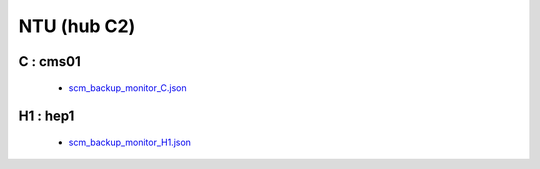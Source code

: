 NTU (hub C2)
-------------

C : cms01
~~~~~~~~~~

 * `scm_backup_monitor_C.json </data/scm_backup_monitor_C.json>`_

.. stockchart:: /data/scm_backup_monitor_C.json container_C

H1 : hep1
~~~~~~~~~~

 * `scm_backup_monitor_H1.json </data/scm_backup_monitor_H1.json>`_

.. stockchart:: /data/scm_backup_monitor_H1.json container_H1


